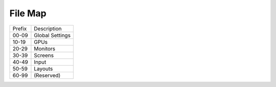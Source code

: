 File Map
================================================================================

====== ===============
Prefix Description
------ ---------------
00-09  Global Settings
10-19  GPUs
20-29  Monitors
30-39  Screens
40-49  Input
50-59  Layouts
60-99  (Reserved)
====== ===============
